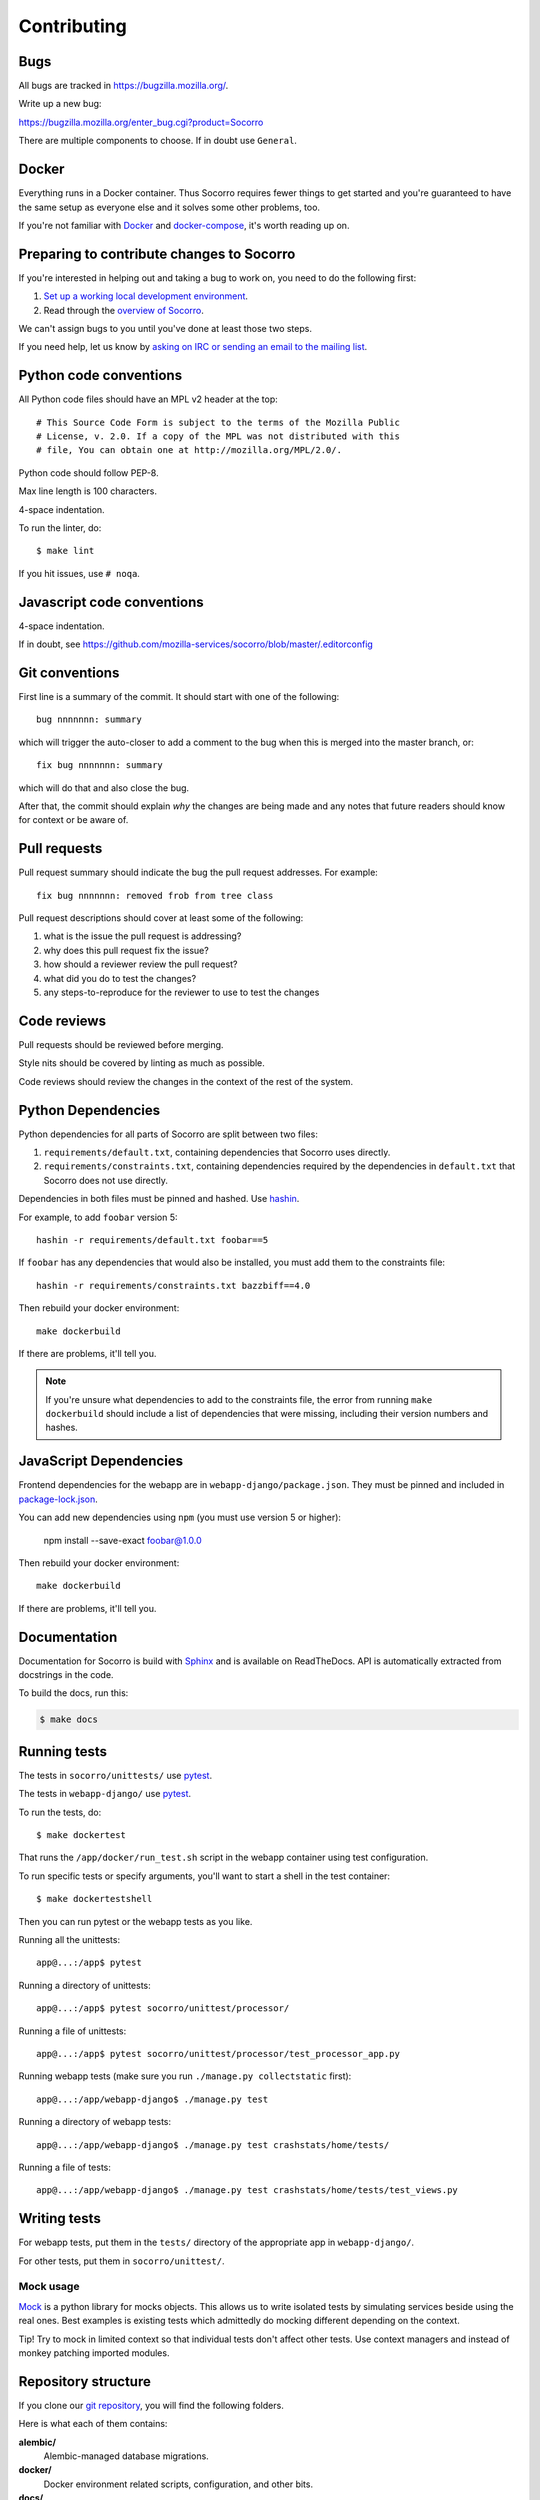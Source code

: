 ============
Contributing
============

Bugs
====

All bugs are tracked in `<https://bugzilla.mozilla.org/>`_.

Write up a new bug:

https://bugzilla.mozilla.org/enter_bug.cgi?product=Socorro

There are multiple components to choose. If in doubt use ``General``.


Docker
======

Everything runs in a Docker container. Thus Socorro requires fewer things to get
started and you're guaranteed to have the same setup as everyone else and it
solves some other problems, too.

If you're not familiar with `Docker <https://docs.docker.com/>`_ and
`docker-compose <https://docs.docker.com/compose/overview/>`_, it's worth
reading up on.


Preparing to contribute changes to Socorro
==========================================

If you're interested in helping out and taking a bug to work on, you
need to do the following first:

1. `Set up a working local development environment
   <https://socorro.readthedocs.io/en/latest/gettingstarted.html>`_.

2. Read through the `overview of Socorro
   <https://socorro.readthedocs.io/en/latest/overview.html>`_.

We can't assign bugs to you until you've done at least those two
steps.

If you need help, let us know by `asking on IRC or sending an email to the
mailing list <https://socorro.readthedocs.io/en/latest/#project-info>`_.


Python code conventions
=======================

All Python code files should have an MPL v2 header at the top::

  # This Source Code Form is subject to the terms of the Mozilla Public
  # License, v. 2.0. If a copy of the MPL was not distributed with this
  # file, You can obtain one at http://mozilla.org/MPL/2.0/.


Python code should follow PEP-8.

Max line length is 100 characters.

4-space indentation.

To run the linter, do::

  $ make lint


If you hit issues, use ``# noqa``.


Javascript code conventions
===========================

4-space indentation.

If in doubt, see https://github.com/mozilla-services/socorro/blob/master/.editorconfig


Git conventions
===============

First line is a summary of the commit. It should start with one of the following::

  bug nnnnnnn: summary

which will trigger the auto-closer to add a comment to the bug when this is merged
into the master branch, or::

  fix bug nnnnnnn: summary

which will do that and also close the bug.

After that, the commit should explain *why* the changes are being made and any
notes that future readers should know for context or be aware of.


Pull requests
=============

Pull request summary should indicate the bug the pull request addresses. For
example::

  fix bug nnnnnnn: removed frob from tree class


Pull request descriptions should cover at least some of the following:

1. what is the issue the pull request is addressing?
2. why does this pull request fix the issue?
3. how should a reviewer review the pull request?
4. what did you do to test the changes?
5. any steps-to-reproduce for the reviewer to use to test the changes


Code reviews
============

Pull requests should be reviewed before merging.

Style nits should be covered by linting as much as possible.

Code reviews should review the changes in the context of the rest of the system.


Python Dependencies
===================

Python dependencies for all parts of Socorro are split between two files:

1. ``requirements/default.txt``, containing dependencies that Socorro uses
   directly.
2. ``requirements/constraints.txt``, containing dependencies required by the
   dependencies in ``default.txt`` that Socorro does not use directly.

Dependencies in both files must be pinned and hashed. Use
`hashin <https://pypi.python.org/pypi/hashin>`_.

For example, to add ``foobar`` version 5::

  hashin -r requirements/default.txt foobar==5

If ``foobar`` has any dependencies that would also be installed, you must add
them to the constraints file::

  hashin -r requirements/constraints.txt bazzbiff==4.0

Then rebuild your docker environment::

  make dockerbuild

If there are problems, it'll tell you.

.. note:: If you're unsure what dependencies to add to the constraints file,
   the error from running ``make dockerbuild`` should include a list of
   dependencies that were missing, including their version numbers and hashes.


JavaScript Dependencies
=======================

Frontend dependencies for the webapp are in ``webapp-django/package.json``. They
must be pinned and included in
`package-lock.json <https://docs.npmjs.com/files/package-locks>`_.

You can add new dependencies using ``npm`` (you must use version 5 or higher):

  npm install --save-exact foobar@1.0.0

Then rebuild your docker environment::

  make dockerbuild

If there are problems, it'll tell you.


Documentation
=============

Documentation for Socorro is build with `Sphinx
<http://www.sphinx-doc.org/en/stable/>`_ and is available on ReadTheDocs. API is
automatically extracted from docstrings in the code.

To build the docs, run this:

.. code-block:: shell

    $ make docs


Running tests
=============

The tests in ``socorro/unittests/`` use `pytest <https://pytest.org/>`_.

The tests in ``webapp-django/`` use `pytest <https://pytest.org/>`_.

To run the tests, do::

  $ make dockertest


That runs the ``/app/docker/run_test.sh`` script in the webapp container using
test configuration.

To run specific tests or specify arguments, you'll want to start a shell in the
test container::

  $ make dockertestshell


Then you can run pytest or the webapp tests as you like.

Running all the unittests::

  app@...:/app$ pytest


Running a directory of unittests::

  app@...:/app$ pytest socorro/unittest/processor/


Running a file of unittests::

  app@...:/app$ pytest socorro/unittest/processor/test_processor_app.py


Running webapp tests (make sure you run ``./manage.py collectstatic`` first)::

  app@...:/app/webapp-django$ ./manage.py test


Running a directory of webapp tests::

  app@...:/app/webapp-django$ ./manage.py test crashstats/home/tests/


Running a file of tests::

  app@...:/app/webapp-django$ ./manage.py test crashstats/home/tests/test_views.py


Writing tests
=============

For webapp tests, put them in the ``tests/`` directory of the appropriate app in
``webapp-django/``.

For other tests, put them in ``socorro/unittest/``.


Mock usage
----------

`Mock <http://www.voidspace.org.uk/python/mock/>`_ is a python library for mocks
objects. This allows us to write isolated tests by simulating services beside
using the real ones. Best examples is existing tests which admittedly do mocking
different depending on the context.

Tip! Try to mock in limited context so that individual tests don't affect other
tests. Use context managers and instead of monkey patching imported modules.


Repository structure
====================

If you clone our `git repository
<https://github.com/mozilla-services/socorro>`_, you will find the following
folders.

Here is what each of them contains:

**alembic/**
    Alembic-managed database migrations.

**docker/**
    Docker environment related scripts, configuration, and other bits.

**docs/**
    Documentation of the Socorro project (you're reading it right now).

**e2e-tests/**
    The Selenium tests for the webapp.

**minidump-stackwalk/**
    The minidump stackwalker program that the processor runs for pulling
    out information from crash report dumps.

**requirements/**
    Files that hold Python library requirements information.

**scripts/**
    Arbitrary scripts.

**socorro/**
    The bulk of the Socorro source code.

**webapp-django/**
    The webapp source code.

